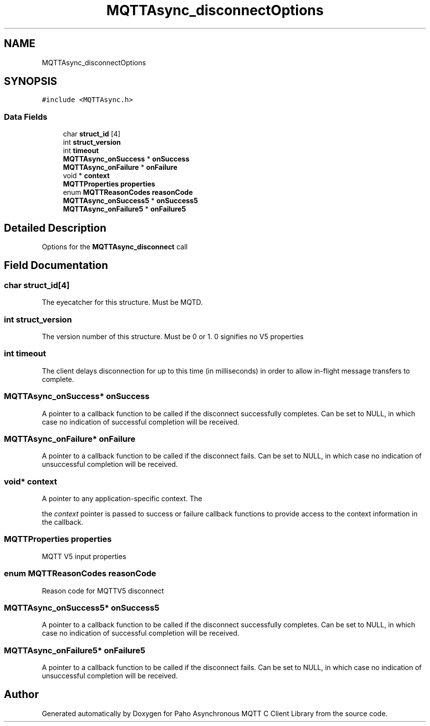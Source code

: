 .TH "MQTTAsync_disconnectOptions" 3 "Sat Nov 21 2020" "Paho Asynchronous MQTT C Client Library" \" -*- nroff -*-
.ad l
.nh
.SH NAME
MQTTAsync_disconnectOptions
.SH SYNOPSIS
.br
.PP
.PP
\fC#include <MQTTAsync\&.h>\fP
.SS "Data Fields"

.in +1c
.ti -1c
.RI "char \fBstruct_id\fP [4]"
.br
.ti -1c
.RI "int \fBstruct_version\fP"
.br
.ti -1c
.RI "int \fBtimeout\fP"
.br
.ti -1c
.RI "\fBMQTTAsync_onSuccess\fP * \fBonSuccess\fP"
.br
.ti -1c
.RI "\fBMQTTAsync_onFailure\fP * \fBonFailure\fP"
.br
.ti -1c
.RI "void * \fBcontext\fP"
.br
.ti -1c
.RI "\fBMQTTProperties\fP \fBproperties\fP"
.br
.ti -1c
.RI "enum \fBMQTTReasonCodes\fP \fBreasonCode\fP"
.br
.ti -1c
.RI "\fBMQTTAsync_onSuccess5\fP * \fBonSuccess5\fP"
.br
.ti -1c
.RI "\fBMQTTAsync_onFailure5\fP * \fBonFailure5\fP"
.br
.in -1c
.SH "Detailed Description"
.PP 
Options for the \fBMQTTAsync_disconnect\fP call 
.SH "Field Documentation"
.PP 
.SS "char struct_id[4]"
The eyecatcher for this structure\&. Must be MQTD\&. 
.SS "int struct_version"
The version number of this structure\&. Must be 0 or 1\&. 0 signifies no V5 properties 
.SS "int timeout"
The client delays disconnection for up to this time (in milliseconds) in order to allow in-flight message transfers to complete\&. 
.SS "\fBMQTTAsync_onSuccess\fP* onSuccess"
A pointer to a callback function to be called if the disconnect successfully completes\&. Can be set to NULL, in which case no indication of successful completion will be received\&. 
.SS "\fBMQTTAsync_onFailure\fP* onFailure"
A pointer to a callback function to be called if the disconnect fails\&. Can be set to NULL, in which case no indication of unsuccessful completion will be received\&. 
.SS "void* context"

.PP
.nf
A pointer to any application-specific context. The

.fi
.PP
 the \fIcontext\fP pointer is passed to success or failure callback functions to provide access to the context information in the callback\&. 
.SS "\fBMQTTProperties\fP properties"
MQTT V5 input properties 
.SS "enum \fBMQTTReasonCodes\fP reasonCode"
Reason code for MQTTV5 disconnect 
.SS "\fBMQTTAsync_onSuccess5\fP* onSuccess5"
A pointer to a callback function to be called if the disconnect successfully completes\&. Can be set to NULL, in which case no indication of successful completion will be received\&. 
.SS "\fBMQTTAsync_onFailure5\fP* onFailure5"
A pointer to a callback function to be called if the disconnect fails\&. Can be set to NULL, in which case no indication of unsuccessful completion will be received\&. 

.SH "Author"
.PP 
Generated automatically by Doxygen for Paho Asynchronous MQTT C Client Library from the source code\&.
